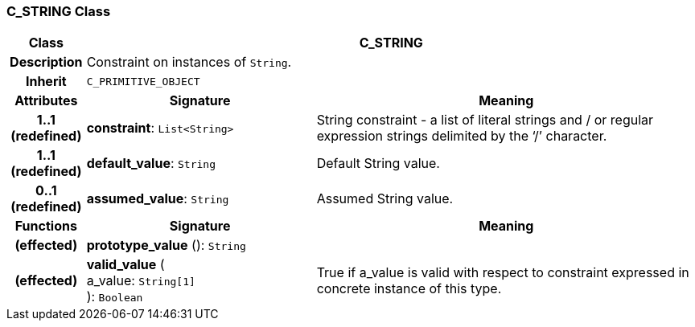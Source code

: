 === C_STRING Class

[cols="^1,3,5"]
|===
h|*Class*
2+^h|*C_STRING*

h|*Description*
2+a|Constraint on instances of `String`.

h|*Inherit*
2+|`C_PRIMITIVE_OBJECT`

h|*Attributes*
^h|*Signature*
^h|*Meaning*

h|*1..1 +
(redefined)*
|*constraint*: `List<String>`
a|String constraint - a list of literal strings and / or regular expression strings delimited by the ‘/’ character.

h|*1..1 +
(redefined)*
|*default_value*: `String`
a|Default String value.

h|*0..1 +
(redefined)*
|*assumed_value*: `String`
a|Assumed String value.
h|*Functions*
^h|*Signature*
^h|*Meaning*

h|(effected)
|*prototype_value* (): `String`
a|

h|(effected)
|*valid_value* ( +
a_value: `String[1]` +
): `Boolean`
a|True if a_value is valid with respect to constraint expressed in concrete instance of this type.
|===
